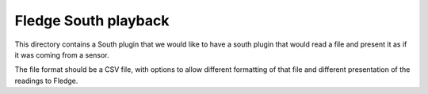 ************************
Fledge South playback
************************

This directory contains a South plugin that we would like to have a south plugin that would read a file and present it as if it was coming from a sensor.

The file format should be a CSV file, with options to allow different formatting of that file and different presentation of the readings to Fledge.

